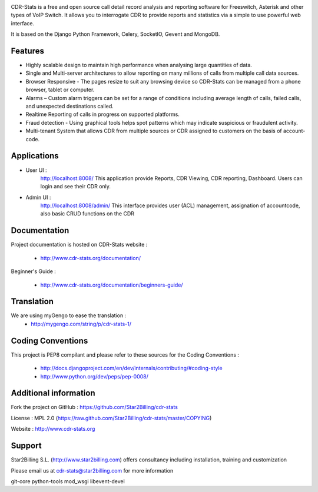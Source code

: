 
.. image:: https://github.com/Star2Billing/cdr-stats/raw/master/docs/source/_static/images/cdr-stats_600.png

CDR-Stats is a free and open source call detail record analysis and reporting software for Freeswitch, 
Asterisk and other types of VoIP Switch. It allows you to interrogate CDR to provide reports 
and statistics via a simple to use powerful web interface.

It is based on the Django Python Framework, Celery, SocketIO, Gevent and MongoDB.


Features
--------

* Highly scalable design to maintain high performance when analysing large quantities of data.

* Single and Multi-server architectures to allow reporting on many millions of calls from multiple call data sources.

* Browser Responsive - The pages resize to suit any browsing device so CDR-Stats can be managed from a phone browser, tablet or computer.

* Alarms – Custom alarm triggers can be set for a range of conditions including average length of calls, failed calls, and unexpected destinations called.

* Realtime Reporting of calls in progress on supported platforms.

* Fraud detection - Using graphical tools helps spot patterns which may indicate suspicious or fraudulent activity.

* Multi-tenant System that allows CDR from multiple sources or CDR assigned to customers on the basis of account-code.


Applications
------------

* User UI :
    http://localhost:8008/
    This application provide Reports, CDR Viewing, CDR reporting, Dashboard.
    Users can login and see their CDR only.

.. image:: https://github.com/Star2Billing/cdr-stats/raw/master/screenshot/cdr-stats-user.png

* Admin UI :
    http://localhost:8008/admin/
    This interface provides user (ACL) management, assignation of accountcode, 
    also basic CRUD functions on the CDR

.. image:: https://github.com/Star2Billing/cdr-stats/raw/master/screenshot/cdr-stats-admin.png


Documentation
-------------

Project documentation is hosted on CDR-Stats website :

    - http://www.cdr-stats.org/documentation/

Beginner's Guide :

    - http://www.cdr-stats.org/documentation/beginners-guide/


Translation
-----------
    
We are using myGengo to ease the translation :
    - http://mygengo.com/string/p/cdr-stats-1/
        
    
Coding Conventions
------------------

This project is PEP8 compilant and please refer to these sources for the Coding 
Conventions :

    - http://docs.djangoproject.com/en/dev/internals/contributing/#coding-style

    - http://www.python.org/dev/peps/pep-0008/
    

Additional information
-----------------------

Fork the project on GitHub : https://github.com/Star2Billing/cdr-stats

License : MPL 2.0 (https://raw.github.com/Star2Billing/cdr-stats/master/COPYING)

Website : http://www.cdr-stats.org


Support 
-------

Star2Billing S.L. (http://www.star2billing.com) offers consultancy including 
installation, training and customization 

Please email us at cdr-stats@star2billing.com for more information

git-core
python-tools
mod_wsgi
libevent-devel


